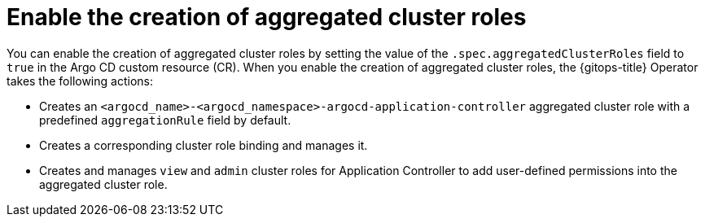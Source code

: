 // Module included in the following assembly:
//
// * declarative_clusterconfig/customizing-permissions-by-creating-aggregated-cluster-roles.adoc

:_mod-docs-content-type: CONCEPT
[id="enable-creation-of-aggregated-cluster-roles_{context}"]
= Enable the creation of aggregated cluster roles

You can enable the creation of aggregated cluster roles by setting the value of the `.spec.aggregatedClusterRoles` field to `true` in the Argo CD custom resource (CR). When you enable the creation of aggregated cluster roles, the {gitops-title} Operator takes the following actions:

* Creates an `<argocd_name>-<argocd_namespace>-argocd-application-controller` aggregated cluster role with a predefined `aggregationRule` field by default.
* Creates a corresponding cluster role binding and manages it.
* Creates and manages `view` and `admin` cluster roles for Application Controller to add user-defined permissions into the aggregated cluster role.